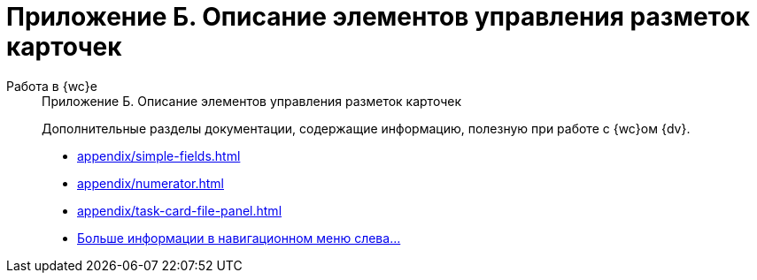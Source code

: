 :page-layout: home

= Приложение Б. Описание элементов управления разметок карточек

[tabs]
====
Работа в {wc}е::
+
.Приложение Б. Описание элементов управления разметок карточек
****
Дополнительные разделы документации, содержащие информацию, полезную при работе с {wc}ом {dv}.

* xref:appendix/simple-fields.adoc[]
* xref:appendix/numerator.adoc[]
* xref:appendix/task-card-file-panel.adoc[]
* xref:appendix/controls-description.adoc[Больше информации в навигационном меню слева...]
****
====
